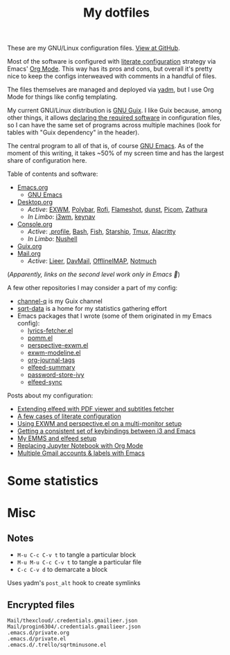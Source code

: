 #+TITLE: My dotfiles
#+HUGO_ALIASES: /config

[[https://forthebadge.com/images/badges/works-on-my-machine.svg]]

These are my GNU/Linux configuration files. [[https://github.com/SqrtMinusOne/dotfiles][View at GitHub]].

Most of the software is configured with [[https://leanpub.com/lit-config/read][literate configuration]] strategy via Emacs' [[https://orgmode.org/][Org Mode]]. This way has its pros and cons, but overall it's pretty nice to keep the configs interweaved with comments in a handful of files.

The files themselves are managed and deployed via [[https://yadm.io/][yadm]], but I use Org Mode for things like config templating.

My current GNU/Linux distribution is [[https://guix.gnu.org/][GNU Guix]]. I like Guix because, among other things, it allows [[https://guix.gnu.org/cookbook/en/html_node/Advanced-package-management.html#Advanced-package-management][declaring the required software]] in configuration files, so I can have the same set of programs across multiple machines (look for tables with "Guix dependency" in the header).

The central program to all of that is, of course [[https://www.gnu.org/software/emacs/][GNU Emacs]]. As of the moment of this writing, it takes ~50% of my screen time and has the largest share of configuration here.

Table of contents and software:
- [[file:Emacs.org][Emacs.org]]
  - [[file:Emacs.org][GNU Emacs]]
- [[file:Desktop.org][Desktop.org]]
  - /Active/: [[file:Desktop.org::*EXWM][EXWM]], [[file:Desktop.org::*Polybar][Polybar]], [[file:Desktop.org::*Rofi][Rofi]], [[file:Desktop.org::*Flameshot][Flameshot]], [[file:Desktop.org::*dunst][dunst]], [[file:Desktop.org::*Picom][Picom]], [[file:Desktop.org::*Zathura][Zathura]]
  - /In Limbo/: [[file:Desktop.org::*i3wm][i3wm]], [[file:Desktop.org::*keynav][keynav]]
- [[file:Console.org][Console.org]]
  - /Active/: [[file:Console.org::*=.profile=][.profile]], [[file:Console.org::*Bash][Bash]], [[file:Console.org::*Fish][Fish]], [[file:Console.org::*Starship prompt][Starship]], [[file:Console.org::*Tmux][Tmux]], [[file:Console.org::*Alacritty][Alacritty]]
  - /In Limbo/: [[file:Console.org::*Nushell][Nushell]]
- [[file:Guix.org][Guix.org]]
- [[file:Mail.org][Mail.org]]
  - /Active/: [[file:Mail.org::*Lieer][Lieer]], [[file:Mail.org::*DavMail][DavMail]], [[file:Mail.org::*OfflineIMAP][OfflineIMAP]], [[file:Mail.org::*Notmuch][Notmuch]]

(/Apparently, links on the second level work only in Emacs 🙁/)

A few other repositories I may consider a part of my config:
- [[https://github.com/SqrtMinusOne/channel-q][channel-q]] is my Guix channel
- [[https://github.com/SqrtMinusOne/sqrt-data][sqrt-data]] is a home for my statistics gathering effort
- Emacs packages that I wrote (some of them originated in my Emacs config):
  - [[https://github.com/SqrtMinusOne/lyrics-fetcher.el][lyrics-fetcher.el]]
  - [[https://github.com/SqrtMinusOne/pomm.el][pomm.el]]
  - [[https://github.com/SqrtMinusOne/perspective-exwm.el][perspective-exwm.el]]
  - [[https://github.com/SqrtMinusOne/exwm-modeline][exwm-modeline.el]]
  - [[https://github.com/SqrtMinusOne/org-journal-tags][org-journal-tags]]
  - [[https://github.com/SqrtMinusOne/elfeed-summary][elfeed-summary]]
  - [[https://github.com/SqrtMinusOne/password-store-ivy][password-store-ivy]]
  - [[https://github.com/SqrtMinusOne/elfeed-sync][elfeed-sync]]

Posts about my configuration:
- [[https://sqrtminusone.xyz/posts/2022-05-09-pdf/][Extending elfeed with PDF viewer and subtitles fetcher]]
- [[https://sqrtminusone.xyz/posts/2022-02-12-literate/][A few cases of literate configuration]]
- [[https://sqrtminusone.xyz/posts/2022-01-03-exwm/][Using EXWM and perspective.el on a multi-monitor setup]]
- [[https://sqrtminusone.xyz/posts/2021-10-04-emacs-i3/][Getting a consistent set of keybindings between i3 and Emacs]]
- [[https://sqrtminusone.xyz/posts/2021-09-07-emms/][My EMMS and elfeed setup]]
- [[https://sqrtminusone.xyz/posts/2021-05-01-org-python/][Replacing Jupyter Notebook with Org Mode]]
- [[https://sqrtminusone.xyz/posts/2021-02-27-gmail/][Multiple Gmail accounts & labels with Emacs]]

* Some statistics
[[https://sqrtminusone.xyz/stats/all.png]]

[[https://sqrtminusone.xyz/stats/emacs-vim.png]]

[[https://sqrtminusone.xyz/stats/literate-config.png]]

* Misc
** Notes
- =M-u C-c C-v t= to tangle a particular block
- =M-u M-u C-c C-v t= to tangle a particular file
- =C-c C-v d= to demarcate a block

Uses yadm's =post_alt= hook to create symlinks
** Encrypted files
#+begin_src text :tangle ~/.config/yadm/encrypt
Mail/thexcloud/.credentials.gmailieer.json
Mail/progin6304/.credentials.gmailieer.json
.emacs.d/private.org
.emacs.d/private.el
.emacs.d/.trello/sqrtminusone.el
#+end_src
